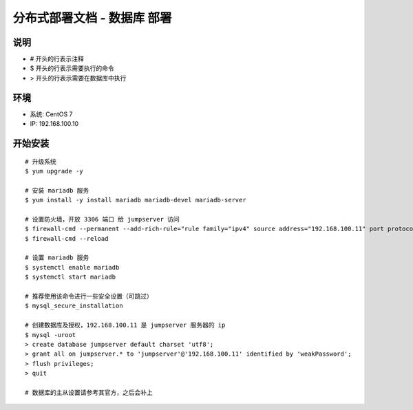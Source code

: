 分布式部署文档 - 数据库 部署
----------------------------------------------------

说明
~~~~~~~
-  # 开头的行表示注释
-  $ 开头的行表示需要执行的命令
-  > 开头的行表示需要在数据库中执行

环境
~~~~~~~

-  系统: CentOS 7
-  IP: 192.168.100.10

开始安装
~~~~~~~~~~~~

::

    # 升级系统
    $ yum upgrade -y

    # 安装 mariadb 服务
    $ yum install -y install mariadb mariadb-devel mariadb-server

    # 设置防火墙，开放 3306 端口 给 jumpserver 访问
    $ firewall-cmd --permanent --add-rich-rule="rule family="ipv4" source address="192.168.100.11" port protocol="tcp" port="3306" accept"
    $ firewall-cmd --reload

    # 设置 mariadb 服务
    $ systemctl enable mariadb
    $ systemctl start mariadb

    # 推荐使用该命令进行一些安全设置（可跳过）
    $ mysql_secure_installation

    # 创建数据库及授权，192.168.100.11 是 jumpserver 服务器的 ip
    $ mysql -uroot
    > create database jumpserver default charset 'utf8';
    > grant all on jumpserver.* to 'jumpserver'@'192.168.100.11' identified by 'weakPassword';
    > flush privileges;
    > quit

    # 数据库的主从设置请参考其官方，之后会补上
